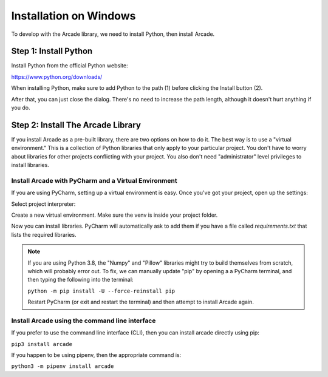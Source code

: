 Installation on Windows
=======================

To develop with the Arcade library, we need to install Python, then install
Arcade.

Step 1: Install Python
----------------------

Install Python from the official Python website:

https://www.python.org/downloads/

When installing Python, make sure to add Python to the path (1) before clicking the Install button (2).

.. image:: images/setup_windows_1.png
    :width: 450px

After that, you can just close the dialog. There's no need to increase the path length, although it
doesn't hurt anything if you do.

.. image:: images/setup_windows_2.png
    :width: 450px

Step 2: Install The Arcade Library
----------------------------------

If you install Arcade as a pre-built library, there are two options on
how to do it. The best way is to use a "virtual environment." This is
a collection of Python libraries that only apply to your particular project.
You don't have to worry about libraries for other projects conflicting
with your project. You also don't need "administrator" level privileges to
install libraries.

.. _install-pycharm:

Install Arcade with PyCharm and a Virtual Environment
^^^^^^^^^^^^^^^^^^^^^^^^^^^^^^^^^^^^^^^^^^^^^^^^^^^^^

If you are using PyCharm, setting up a virtual environment is easy. Once you've
got your project, open up the settings:

.. image:: images/venv_setup_1.png
    :width: 300px

Select project interpreter:

.. image:: images/venv_setup_2.png
    :width: 650px

Create a new virtual environment. Make sure the venv is inside your
project folder.

.. image:: images/venv_setup_3.png
    :width: 650px

Now you can install libraries. PyCharm will automatically ask to add them
if you have a file called `requirements.txt` that lists the required libraries.

.. image:: images/venv_setup_4.png
    :width: 650px

.. note::

   If you are using Python 3.8, the "Numpy" and "Pillow" libraries might try
   to build themselves from scratch, which will probably error out.
   To fix, we can manually update "pip" by opening a
   a PyCharm terminal, and then typing the following into the terminal:

   ``python -m pip install -U --force-reinstall pip``

   Restart PyCharm (or exit and restart the terminal)
   and then attempt to install Arcade again.


Install Arcade using the command line interface
^^^^^^^^^^^^^^^^^^^^^^^^^^^^^^^^^^^^^^^^^^^^^^^

If you prefer to use the command line interface (CLI),
then you can install arcade directly using pip:

``pip3 install arcade``

If you happen to be using pipenv, then the appropriate command is:

``python3 -m pipenv install arcade``

